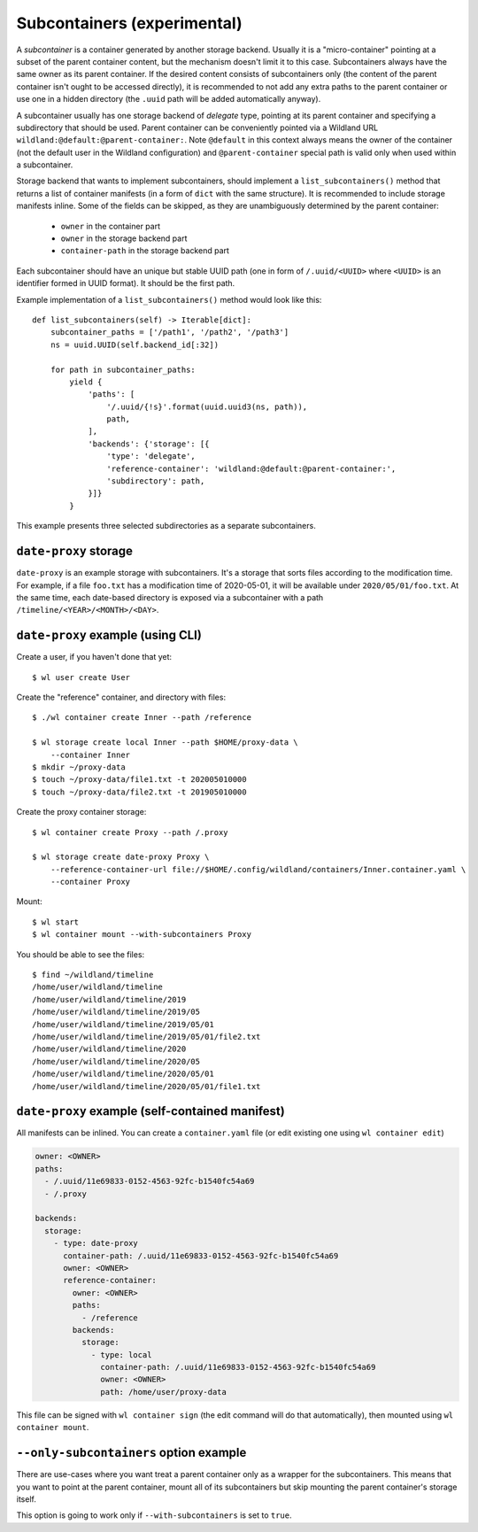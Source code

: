 .. _subcontainers:

Subcontainers (experimental)
============================

A *subcontainer* is a container generated by another storage backend. Usually
it is a "micro-container" pointing at a subset of the parent container content,
but the mechanism doesn't limit it to this case. Subcontainers always have the
same owner as its parent container. If the desired content consists of
subcontainers only (the content of the parent container isn't ought to be
accessed directly), it is recommended to not add any extra paths to the parent
container or use one in a hidden directory (the ``.uuid`` path will be added
automatically anyway).

A subcontainer usually has one storage backend of *delegate* type, pointing at
its parent container and specifying a subdirectory that should be used. Parent
container can be conveniently pointed via a Wildland URL
``wildland:@default:@parent-container:``. Note ``@default`` in this context
always means the owner of the container (not the default user in the Wildland
configuration) and ``@parent-container`` special path is valid only when used
within a subcontainer.

Storage backend that wants to implement subcontainers, should implement a
``list_subcontainers()`` method that returns a list of container manifests (in
a form of ``dict`` with the same structure). It is recommended to include
storage manifests inline. Some of the fields can be skipped, as they are
unambiguously determined by the parent container:

 - ``owner`` in the container part
 - ``owner`` in the storage backend part
 - ``container-path`` in the storage backend part

Each subcontainer should have an unique but stable UUID path (one in form of
``/.uuid/<UUID>`` where ``<UUID>`` is an identifier formed in UUID format). It
should be the first path.

Example implementation of a ``list_subcontainers()`` method would look like this::

    def list_subcontainers(self) -> Iterable[dict]:
        subcontainer_paths = ['/path1', '/path2', '/path3']
        ns = uuid.UUID(self.backend_id[:32])

        for path in subcontainer_paths:
            yield {
                'paths': [
                    '/.uuid/{!s}'.format(uuid.uuid3(ns, path)),
                    path,
                ],
                'backends': {'storage': [{
                    'type': 'delegate',
                    'reference-container': 'wildland:@default:@parent-container:',
                    'subdirectory': path,
                }]}
            }

This example presents three selected subdirectories as a separate subcontainers.


``date-proxy`` storage
----------------------

``date-proxy`` is an example storage with subcontainers. It's a storage that sorts files
according to the modification time. For example, if a file ``foo.txt`` has a
modification time of 2020-05-01, it will be available under
``2020/05/01/foo.txt``. At the same time, each date-based directory is exposed
via a subcontainer with a path ``/timeline/<YEAR>/<MONTH>/<DAY>``.

``date-proxy`` example (using CLI)
----------------------------------

Create a user, if you haven't done that yet::

   $ wl user create User


Create the "reference" container, and directory with files::

   $ ./wl container create Inner --path /reference

   $ wl storage create local Inner --path $HOME/proxy-data \
       --container Inner
   $ mkdir ~/proxy-data
   $ touch ~/proxy-data/file1.txt -t 202005010000
   $ touch ~/proxy-data/file2.txt -t 201905010000

Create the proxy container storage::

   $ wl container create Proxy --path /.proxy

   $ wl storage create date-proxy Proxy \
       --reference-container-url file://$HOME/.config/wildland/containers/Inner.container.yaml \
       --container Proxy

Mount::

   $ wl start
   $ wl container mount --with-subcontainers Proxy

You should be able to see the files::

   $ find ~/wildland/timeline
   /home/user/wildland/timeline
   /home/user/wildland/timeline/2019
   /home/user/wildland/timeline/2019/05
   /home/user/wildland/timeline/2019/05/01
   /home/user/wildland/timeline/2019/05/01/file2.txt
   /home/user/wildland/timeline/2020
   /home/user/wildland/timeline/2020/05
   /home/user/wildland/timeline/2020/05/01
   /home/user/wildland/timeline/2020/05/01/file1.txt

``date-proxy`` example (self-contained manifest)
------------------------------------------------

All manifests can be inlined. You can create a ``container.yaml``
file (or edit existing one using ``wl container edit``)

.. code-block:: yaml

   owner: <OWNER>
   paths:
     - /.uuid/11e69833-0152-4563-92fc-b1540fc54a69
     - /.proxy

   backends:
     storage:
       - type: date-proxy
         container-path: /.uuid/11e69833-0152-4563-92fc-b1540fc54a69
         owner: <OWNER>
         reference-container:
           owner: <OWNER>
           paths:
             - /reference
           backends:
             storage:
               - type: local
                 container-path: /.uuid/11e69833-0152-4563-92fc-b1540fc54a69
                 owner: <OWNER>
                 path: /home/user/proxy-data

This file can be signed with ``wl container sign`` (the edit command will do
that automatically), then mounted using ``wl container mount``.

``--only-subcontainers`` option example
---------------------------------------

There are use-cases where you want treat a parent container only as a wrapper for the subcontainers.
This means that you want to point at the parent container, mount all of its subcontainers but skip
mounting the parent container's storage itself.

This option is going to work only if ``--with-subcontainers`` is set to ``true``.

